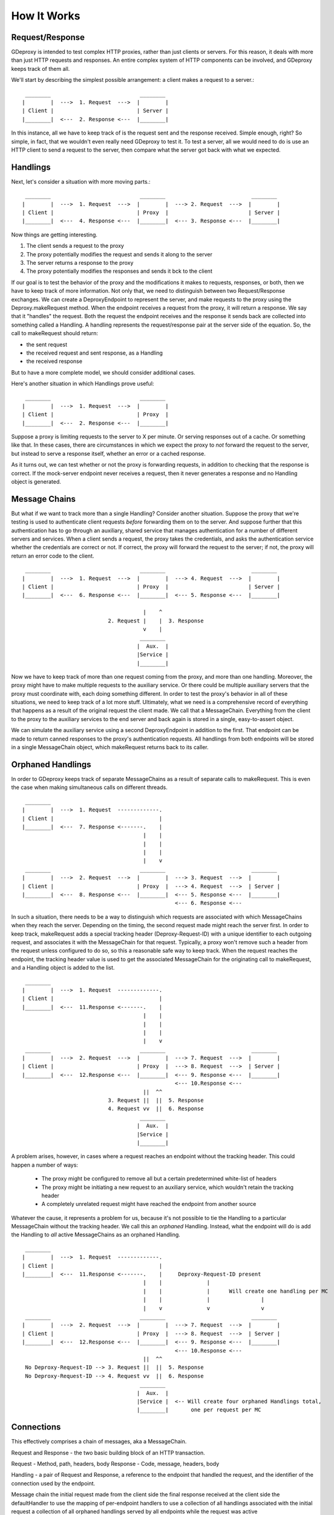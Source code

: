 ==============
 How It Works
==============

Request/Response
----------------

GDeproxy is intended to test complex HTTP proxies, rather than just clients or
servers. For this reason, it deals with more than just HTTP requests and
responses. An entire complex system of HTTP components can be involved, and
GDeproxy keeps track of them all.

We'll start by describing the simplest possible arrangement: a client makes a
request to a server.::

  ________                            ________
 |        |  --->  1. Request  --->  |        |
 | Client |                          | Server |
 |________|  <---  2. Response <---  |________|

In this instance, all we have to keep track of is the request sent and the
response received. Simple enough, right? So simple, in fact, that we wouldn't
even really need GDeproxy to test it. To test a server, all we would need to
do is use an HTTP client to send a request to the server, then compare what
the server got back with what we expected.

Handlings
---------

Next, let's consider a situation with more moving parts.::

  ________                            ________                           ________
 |        |  --->  1. Request  --->  |        |  ---> 2. Request  --->  |        |
 | Client |                          | Proxy  |                         | Server |
 |________|  <---  4. Response <---  |________|  <--- 3. Response <---  |________|

Now things are getting interesting.

1. The client sends a request to the proxy
2. The proxy potentially modifies the request and sends it along to the server
3. The server returns a response to the proxy
4. The proxy potentially modifies the responses and sends it bck to the client

If our goal is to test the behavior of the proxy and the modifications it
makes to requests, responses, or both, then we have to keep track of more
information. Not only that, we need to distinguish between two
Request/Response exchanges. We can create a DeproxyEndpoint to represent the
server, and make requests to the proxy using the Deproxy.makeRequest method.
When the endpoint receives a request from the proxy, it will return a
response. We say that it "handles" the request. Both the request the endpoint
receives and the response it sends back are collected into something called a
Handling. A handling represents the request/response pair at the server side
of the equation. So, the call to makeRequest should return:

- the sent request
- the received request and sent response, as a Handling
- the received response

But to have a more complete model, we should consider additional cases.


Here's another situation in which Handlings prove useful::

  ________                            ________
 |        |  --->  1. Request  --->  |        |
 | Client |                          | Proxy  |
 |________|  <---  2. Response <---  |________|


Suppose a proxy is limiting requests to the server to X per minute. Or serving
responses out of a cache. Or something like that. In these cases, there are
circumstances in which we expect the proxy to *not* forward the request to the
server, but instead to serve a response itself, whether an error or a cached
response.

As it turns out, we can test whether or not the proxy is forwarding requests,
in addition to checking that the response is correct. If the mock-server
endpoint never receives a request, then it never generates a response and no
Handling object is generated.


Message Chains
--------------

But what if we want to track more than a single Handling?
Consider another situation.
Suppose the proxy that we're testing is used to authenticate client requests *before* forwarding them on to the server.
And suppose further that this authentication has to go through an auxiliary, shared service that manages authentication for a number of different servers and services.
When a client sends a request, the proxy takes the credentials, and asks the authentication service whether the credentials are correct or not.
If correct, the proxy will forward the request to the server; if not, the proxy will return an error code to the client.
::

  ________                            ________                           ________
 |        |  --->  1. Request  --->  |        |  ---> 4. Request  --->  |        |
 | Client |                          | Proxy  |                         | Server |
 |________|  <---  6. Response <---  |________|  <--- 5. Response <---  |________|

                                       |    ^
                            2. Request |    |  3. Response
                                       v    |
                                      ________
                                     |  Aux.  |
                                     |Service |
                                     |________|


Now we have to keep track of more than one request coming from the proxy, and more than one handling.
Moreover, the proxy might have to make multiple requests to the auxiliary service. Or there could be multiple auxiliary servers that the proxy must coordinate with, each doing something different.
In order to test the proxy's behavior in all of these situations, we need to keep track of a lot more stuff.
Ultimately, what we need is a comprehensive record of everything that happens as a result of the original request the client made.
We call that a MessageChain.
Everything from the client to the proxy to the auxiliary services to the end server and back again is stored in a single, easy-to-assert object.

We can simulate the auxiliary service using a second DeproxyEndpoint in addition to the first.
That endpoint can be made to return canned responses to the proxy's authentication requests.
All handlings from both endpoints will be stored in a single MessageChain object, which makeRequest returns back to its caller.

Orphaned Handlings
------------------

In order to
GDeproxy keeps track of separate MessageChains as a result of separate calls to makeRequest.
This is even the case when making simultaneous calls on different threads.
::


  ________
 |        |  --->  1. Request  -------------.
 | Client |                                 |
 |________|  <---  7. Response <-------.    |
                                       |    |
                                       |    |
                                       |    |
                                       |    v
  ________                            ________                           ________
 |        |  --->  2. Request  --->  |        |  ---> 3. Request  --->  |        |
 | Client |                          | Proxy  |  ---> 4. Request  --->  | Server |
 |________|  <---  8. Response <---  |________|  <--- 5. Response <---  |________|
                                                 <--- 6. Response <---


In such a situation, there needs to be a way to distinguish which requests are associated with which MessageChains when they reach the server.
Depending on the timing, the second request made might reach the server first.
In order to keep track, makeRequest adds a special tracking header (Deproxy-Request-ID) with a unique identifier to each outgoing request, and associates it with the MessageChain for that request.
Typically, a proxy won't remove such a header from the request unless configured to do so, so this a reasonable safe way to keep track.
When the request reaches the endpoint, the tracking header value is used to get the associated MessageChain for the originating call to makeRequest, and a Handling object is added to the list.
::

  ________
 |        |  --->  1. Request  -------------.
 | Client |                                 |
 |________|  <---  11.Response <-------.    |
                                       |    |
                                       |    |
                                       |    |
                                       |    v
  ________                            ________                           ________
 |        |  --->  2. Request  --->  |        |  ---> 7. Request  --->  |        |
 | Client |                          | Proxy  |  ---> 8. Request  --->  | Server |
 |________|  <---  12.Response <---  |________|  <--- 9. Response <---  |________|
                                                 <--- 10.Response <---
                                       ||  ^^
                            3. Request ||  ||  5. Response
                            4. Request vv  ||  6. Response
                                      ________
                                     |  Aux.  |
                                     |Service |
                                     |________|


A problem arises, however, in cases where a request reaches an endpoint without the tracking header.
This could happen a number of ways:

 - The proxy might be configured to remove all but a certain predetermined white-list of headers
 - The proxy might be initiating a new request to an auxiliary service, which wouldn't retain the tracking header
 - A completely unrelated request might have reached the endpoint from another source

Whatever the cause, it represents a problem for us, because it's not possible to tie the Handling to a particular MessageChain without the tracking header.
We call this an *orphaned* Handling.
Instead, what the endpoint will do is add the Handling to *all* active MessageChains as an orphaned Handling.
::

  ________
 |        |  --->  1. Request  -------------.
 | Client |                                 |
 |________|  <---  11.Response <-------.    |     Deproxy-Request-ID present
                                       |    |              |
                                       |    |              |      Will create one handling per MC
                                       |    |              |                |
                                       |    v              v                v
  ________                            ________                           ________
 |        |  --->  2. Request  --->  |        |  ---> 7. Request  --->  |        |
 | Client |                          | Proxy  |  ---> 8. Request  --->  | Server |
 |________|  <---  12.Response <---  |________|  <--- 9. Response <---  |________|
                                                 <--- 10.Response <---
                                       ||  ^^
  No Deproxy-Request-ID --> 3. Request ||  ||  5. Response
  No Deproxy-Request-ID --> 4. Request vv  ||  6. Response
                                      ________
                                     |  Aux.  |
                                     |Service |  <-- Will create four orphaned Handlings total,
                                     |________|       one per request per MC




Connections
-----------

This effectively comprises a chain of messages, aka a MessageChain.



Request and Response - the two basic building block of an HTTP transaction.

Request - Method, path, headers, body
Response - Code, message, headers, body

Handling - a pair of Request and Response,
a reference to the endpoint that handled the request, and the identifier of the connection used by the endpoint.

Message chain
the initial request made from the client side
the final response received at the client side
the defaultHandler to use
the mapping of per-endpoint handlers to use
a collection of all handlings associated with the initial request
a collection of all orphaned handlings served by all endpoints while the request was active

